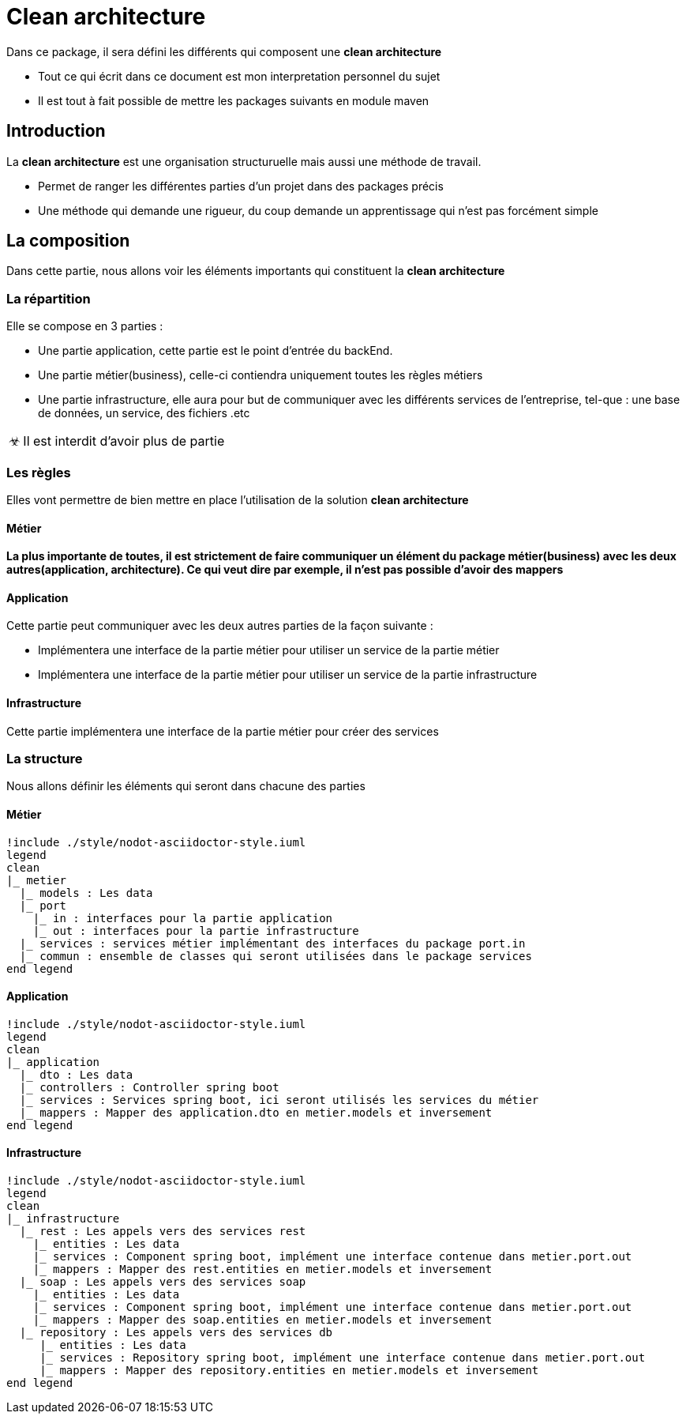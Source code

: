 = Clean architecture

:doctype: book
:encoding: utf-8
:lang: en
:toc: left
:imagesdir: images
:toclevels: 6
:source-highlighter: rouge
:rouge-style: github
//ref: ttps://www.compart.com/fr/unicode/
:tip-caption: pass:[&#x1F441;]
:warning-caption: pass:[&#9888]
:important-caption: pass:[&#9763;]
:note-caption: pass:[&#33;]
:caution-caption: pass:[&#9761;]

Dans ce package, il sera défini les différents qui composent une *clean architecture*
[NOTE]
* Tout ce qui écrit dans ce document est mon interpretation personnel du sujet
* Il est tout à fait possible de mettre les packages suivants en module maven

== Introduction
La *clean architecture* est une organisation structuruelle mais aussi une méthode de travail.

* Permet de ranger les différentes parties d'un projet dans des packages précis
* Une méthode qui demande une rigueur, du coup demande un apprentissage qui n'est pas forcément simple

== La composition
Dans cette partie, nous allons voir les éléments importants qui constituent la **clean architecture**

=== La répartition

Elle se compose en 3 parties :

* Une partie application, cette partie est le point d'entrée du backEnd.
* Une partie métier(business), celle-ci contiendra uniquement toutes les règles métiers
* Une partie infrastructure, elle aura pour but de communiquer avec les différents services de l'entreprise, tel-que : une base de données, un service, des fichiers .etc

[IMPORTANT]
Il est interdit d'avoir plus de partie

=== Les règles
Elles vont permettre de bien mettre en place l'utilisation de la solution **clean architecture**

==== Métier
*La plus importante de toutes, il est strictement de faire communiquer un élément du package métier(business) avec les deux autres(application, architecture). Ce qui veut dire par exemple, il n'est pas possible d'avoir des mappers*

==== Application
Cette partie peut communiquer avec les deux autres parties de la façon suivante :

* Implémentera une interface de la partie métier pour utiliser un service de la partie métier
* Implémentera une interface de la partie métier pour utiliser un service de la partie infrastructure

==== Infrastructure
Cette partie implémentera une interface de la partie métier pour créer des services

=== La structure
Nous allons définir les éléments qui seront dans chacune des parties

==== Métier
[plantuml, format=svg, opts="inline"]
----
!include ./style/nodot-asciidoctor-style.iuml
legend
clean
|_ metier
  |_ models : Les data
  |_ port
    |_ in : interfaces pour la partie application
    |_ out : interfaces pour la partie infrastructure
  |_ services : services métier implémentant des interfaces du package port.in
  |_ commun : ensemble de classes qui seront utilisées dans le package services
end legend
----
==== Application
[plantuml, format=svg, opts="inline"]
----
!include ./style/nodot-asciidoctor-style.iuml
legend
clean
|_ application
  |_ dto : Les data
  |_ controllers : Controller spring boot
  |_ services : Services spring boot, ici seront utilisés les services du métier
  |_ mappers : Mapper des application.dto en metier.models et inversement
end legend
----
==== Infrastructure

[plantuml, format=svg, opts="inline"]
----
!include ./style/nodot-asciidoctor-style.iuml
legend
clean
|_ infrastructure
  |_ rest : Les appels vers des services rest
    |_ entities : Les data
    |_ services : Component spring boot, implément une interface contenue dans metier.port.out
    |_ mappers : Mapper des rest.entities en metier.models et inversement
  |_ soap : Les appels vers des services soap
    |_ entities : Les data
    |_ services : Component spring boot, implément une interface contenue dans metier.port.out
    |_ mappers : Mapper des soap.entities en metier.models et inversement
  |_ repository : Les appels vers des services db
     |_ entities : Les data
     |_ services : Repository spring boot, implément une interface contenue dans metier.port.out
     |_ mappers : Mapper des repository.entities en metier.models et inversement
end legend
----




